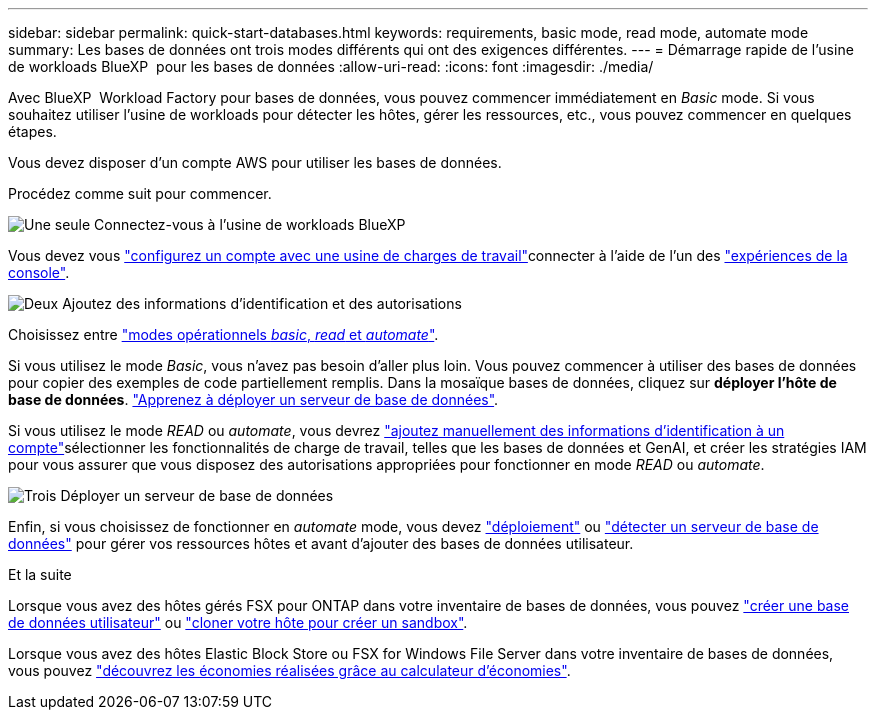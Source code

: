 ---
sidebar: sidebar 
permalink: quick-start-databases.html 
keywords: requirements, basic mode, read mode, automate mode 
summary: Les bases de données ont trois modes différents qui ont des exigences différentes. 
---
= Démarrage rapide de l'usine de workloads BlueXP  pour les bases de données
:allow-uri-read: 
:icons: font
:imagesdir: ./media/


[role="lead"]
Avec BlueXP  Workload Factory pour bases de données, vous pouvez commencer immédiatement en _Basic_ mode. Si vous souhaitez utiliser l'usine de workloads pour détecter les hôtes, gérer les ressources, etc., vous pouvez commencer en quelques étapes.

Vous devez disposer d'un compte AWS pour utiliser les bases de données.

Procédez comme suit pour commencer.

.image:https://raw.githubusercontent.com/NetAppDocs/common/main/media/number-1.png["Une seule"] Connectez-vous à l'usine de workloads BlueXP 
[role="quick-margin-para"]
Vous devez vous link:https://docs.netapp.com/us-en/workload-setup-admin/sign-up-saas.html["configurez un compte avec une usine de charges de travail"^]connecter à l'aide de l'un des link:https://docs.netapp.com/us-en/workload-setup-admin/console-experiences.html["expériences de la console"^].

.image:https://raw.githubusercontent.com/NetAppDocs/common/main/media/number-2.png["Deux"] Ajoutez des informations d'identification et des autorisations
[role="quick-margin-para"]
Choisissez entre link:https://docs.netapp.com/us-en/workload-setup-admin/operational-modes.html["modes opérationnels _basic_, _read_ et _automate_"^].

[role="quick-margin-para"]
Si vous utilisez le mode _Basic_, vous n'avez pas besoin d'aller plus loin. Vous pouvez commencer à utiliser des bases de données pour copier des exemples de code partiellement remplis. Dans la mosaïque bases de données, cliquez sur *déployer l'hôte de base de données*. link:create-database-server.html["Apprenez à déployer un serveur de base de données"].

[role="quick-margin-para"]
Si vous utilisez le mode _READ_ ou _automate_, vous devrez link:https://docs.netapp.com/us-en/workload-setup-admin/add-credentials.html["ajoutez manuellement des informations d'identification à un compte"^]sélectionner les fonctionnalités de charge de travail, telles que les bases de données et GenAI, et créer les stratégies IAM pour vous assurer que vous disposez des autorisations appropriées pour fonctionner en mode _READ_ ou _automate_.

.image:https://raw.githubusercontent.com/NetAppDocs/common/main/media/number-3.png["Trois"] Déployer un serveur de base de données
[role="quick-margin-para"]
Enfin, si vous choisissez de fonctionner en _automate_ mode, vous devez link:create-database-server.html["déploiement"] ou link:detect-host.html["détecter un serveur de base de données"] pour gérer vos ressources hôtes et avant d'ajouter des bases de données utilisateur.

.Et la suite
Lorsque vous avez des hôtes gérés FSX pour ONTAP dans votre inventaire de bases de données, vous pouvez link:create-database.html["créer une base de données utilisateur"] ou link:create-sandbox-clone.html["cloner votre hôte pour créer un sandbox"].

Lorsque vous avez des hôtes Elastic Block Store ou FSX for Windows File Server dans votre inventaire de bases de données, vous pouvez link:explore-savings.html["découvrez les économies réalisées grâce au calculateur d'économies"].
